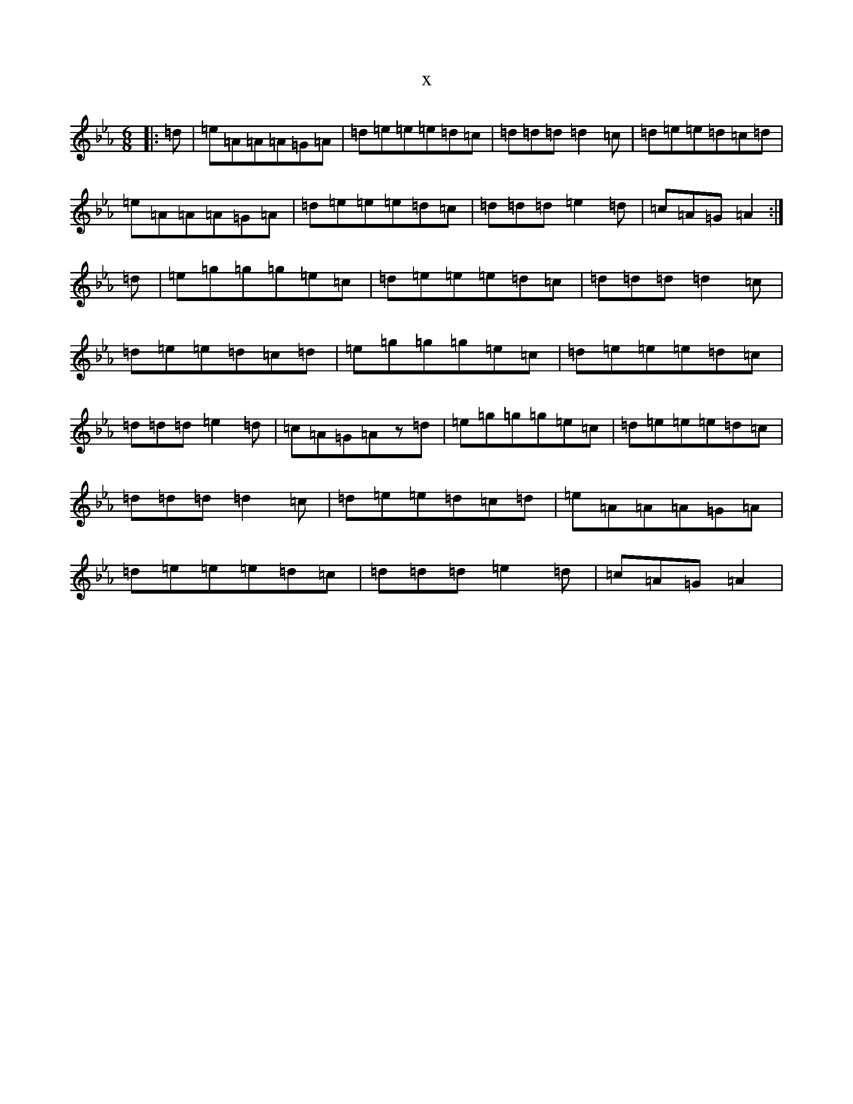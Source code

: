 X:19902
T:x
L:1/8
M:6/8
K: C minor
|:=d|=e=A=A=A=G=A|=d=e=e=e=d=c|=d=d=d=d2=c|=d=e=e=d=c=d|=e=A=A=A=G=A|=d=e=e=e=d=c|=d=d=d=e2=d|=c=A=G=A2:|=d|=e=g=g=g=e=c|=d=e=e=e=d=c|=d=d=d=d2=c|=d=e=e=d=c=d|=e=g=g=g=e=c|=d=e=e=e=d=c|=d=d=d=e2=d|=c=A=G=Az=d|=e=g=g=g=e=c|=d=e=e=e=d=c|=d=d=d=d2=c|=d=e=e=d=c=d|=e=A=A=A=G=A|=d=e=e=e=d=c|=d=d=d=e2=d|=c=A=G=A2|